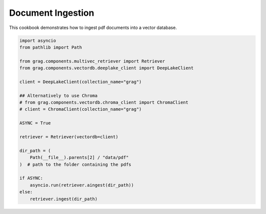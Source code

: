 
.. DO NOT EDIT.
.. THIS FILE WAS AUTOMATICALLY GENERATED BY SPHINX-GALLERY.
.. TO MAKE CHANGES, EDIT THE SOURCE PYTHON FILE:
.. "auto_examples/Basic-RAG/BasicRAG_ingest.py"
.. LINE NUMBERS ARE GIVEN BELOW.

.. only:: html

    .. note::
        :class: sphx-glr-download-link-note

        :ref:`Go to the end <sphx_glr_download_auto_examples_Basic-RAG_BasicRAG_ingest.py>`
        to download the full example code

.. rst-class:: sphx-glr-example-title

.. _sphx_glr_auto_examples_Basic-RAG_BasicRAG_ingest.py:

Document Ingestion
=======================
This cookbook demonstrates how to ingest pdf documents into a vector database.

.. GENERATED FROM PYTHON SOURCE LINES 5-30

.. code-block:: Python


    import asyncio
    from pathlib import Path

    from grag.components.multivec_retriever import Retriever
    from grag.components.vectordb.deeplake_client import DeepLakeClient

    client = DeepLakeClient(collection_name="grag")

    ## Alternatively to use Chroma
    # from grag.components.vectordb.chroma_client import ChromaClient
    # client = ChromaClient(collection_name="grag")

    ASYNC = True

    retriever = Retriever(vectordb=client)

    dir_path = (
        Path(__file__).parents[2] / "data/pdf"
    )  # path to the folder containing the pdfs

    if ASYNC:
        asyncio.run(retriever.aingest(dir_path))
    else:
        retriever.ingest(dir_path)


.. _sphx_glr_download_auto_examples_Basic-RAG_BasicRAG_ingest.py:

.. only:: html

  .. container:: sphx-glr-footer sphx-glr-footer-example

    .. container:: sphx-glr-download sphx-glr-download-jupyter

      :download:`Download Jupyter notebook: BasicRAG_ingest.ipynb <BasicRAG_ingest.ipynb>`

    .. container:: sphx-glr-download sphx-glr-download-python

      :download:`Download Python source code: BasicRAG_ingest.py <BasicRAG_ingest.py>`


.. only:: html

 .. rst-class:: sphx-glr-signature

    `Gallery generated by Sphinx-Gallery <https://sphinx-gallery.github.io>`_
